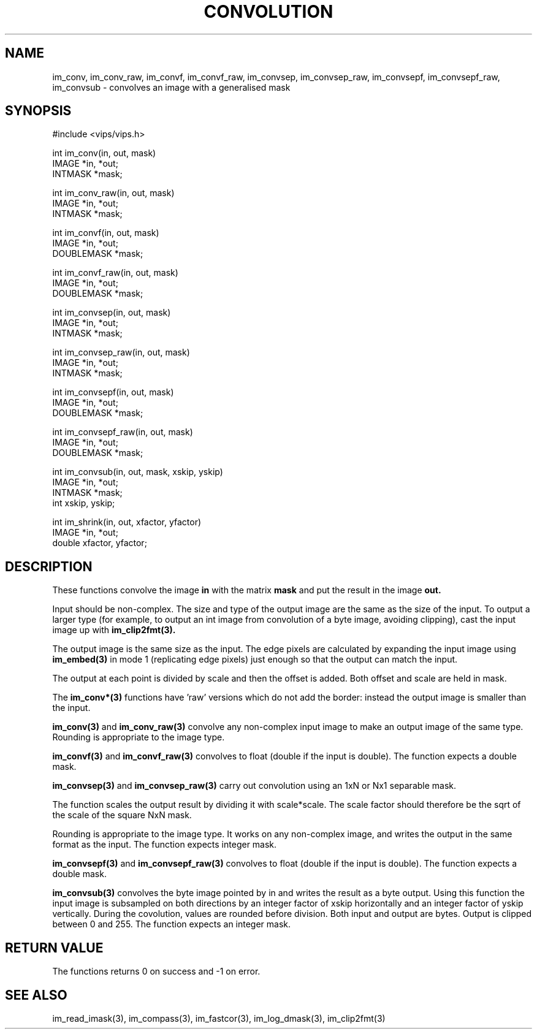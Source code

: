 .TH CONVOLUTION 3 "2 May 1991"
.SH NAME
im_conv, im_conv_raw, im_convf, im_convf_raw, 
im_convsep, im_convsep_raw, im_convsepf, im_convsepf_raw,
im_convsub \-  convolves an image with a generalised mask
.SH SYNOPSIS
#include <vips/vips.h>

int im_conv(in, out, mask)
.br
IMAGE *in, *out;
.br
INTMASK *mask;

int im_conv_raw(in, out, mask)
.br
IMAGE *in, *out;
.br
INTMASK *mask;

int im_convf(in, out, mask)
.br
IMAGE *in, *out;
.br
DOUBLEMASK *mask;

int im_convf_raw(in, out, mask)
.br
IMAGE *in, *out;
.br
DOUBLEMASK *mask;

int im_convsep(in, out, mask)
.br
IMAGE *in, *out;
.br
INTMASK *mask;

int im_convsep_raw(in, out, mask)
.br
IMAGE *in, *out;
.br
INTMASK *mask;

int im_convsepf(in, out, mask)
.br
IMAGE *in, *out;
.br
DOUBLEMASK *mask;

int im_convsepf_raw(in, out, mask)
.br
IMAGE *in, *out;
.br
DOUBLEMASK *mask;

int im_convsub(in, out, mask, xskip, yskip)
.br
IMAGE *in, *out;
.br
INTMASK *mask;
.br
int xskip, yskip;

int im_shrink(in, out, xfactor, yfactor)
.br
IMAGE *in, *out;
.br
double xfactor, yfactor;

.SH DESCRIPTION
These functions
convolve the image
.B in
with the matrix
.B mask
and put the result in the image
.B out.

Input should be non-complex.  The size and type of the output image are
the same as the size of the input.  To output a larger type (for example,
to output an int image from convolution of a byte image, avoiding clipping),
cast the input image up with 
.B im_clip2fmt(3).

The output image is the same size as the input. The edge pixels are calculated
by expanding the input image using
.B im_embed(3)
in mode 1 (replicating edge pixels) just enough so that the output can match
the input.

The output at each point is divided by scale and then the offset is added.
Both offset and scale are held in mask.

The
.B im_conv*(3)
functions have 'raw' versions which do not add the border: instead the 
output image is smaller than the input.

.B im_conv(3)
and
.B im_conv_raw(3)
convolve any non-complex input image to make an output image of the same
type. Rounding is appropriate to the image type.

.B im_convf(3)
and
.B im_convf_raw(3)
convolves to float (double if the input is double).
The function expects a double mask.

.B im_convsep(3)
and
.B im_convsep_raw(3)
carry out convolution using an 1xN or Nx1 separable mask.  

The function scales the output result by dividing it with scale*scale. The
scale factor should therefore be the sqrt of the scale of the square NxN mask.

Rounding is appropriate to the image type.  It works on any non-complex image,
and writes the output in the same format as the input.
The function expects integer mask.

.B im_convsepf(3)
and
.B im_convsepf_raw(3)
convolves to float (double if the input is double).
The function expects a double mask.

.B im_convsub(3)
convolves the byte image pointed by in and writes the result as a byte output.
Using this function the input image is subsampled on
both directions by an integer factor of xskip horizontally and
an integer factor of yskip vertically.
During the covolution, values are rounded before division.
Both input and output are bytes.  Output is clipped between 0 and 255.
The function expects an integer mask.

.SH RETURN VALUE
The functions returns 0 on success and -1 on error.
.SH SEE ALSO
im_read_imask(3), im_compass(3), im_fastcor(3), im_log_dmask(3),
im_clip2fmt(3)
